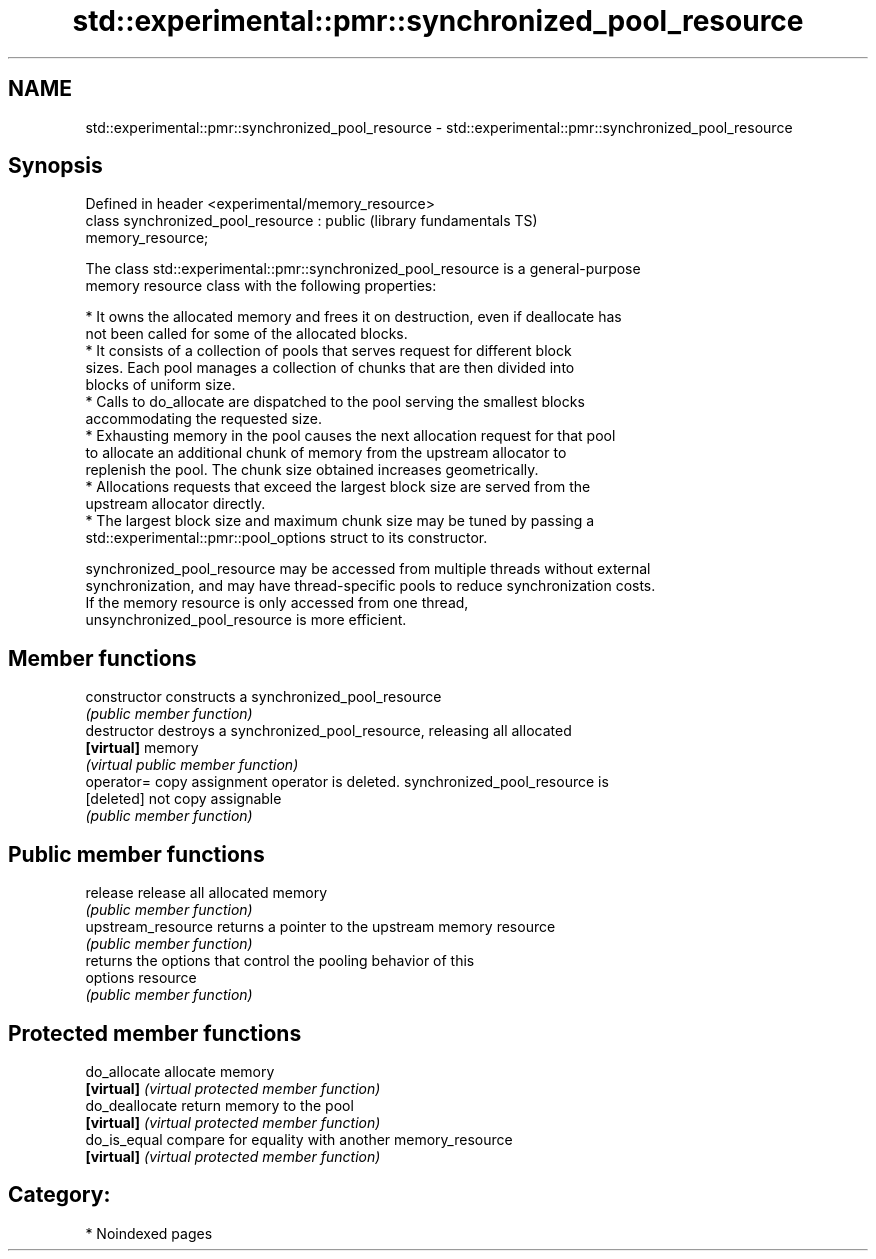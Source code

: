 .TH std::experimental::pmr::synchronized_pool_resource 3 "2024.06.10" "http://cppreference.com" "C++ Standard Libary"
.SH NAME
std::experimental::pmr::synchronized_pool_resource \- std::experimental::pmr::synchronized_pool_resource

.SH Synopsis
   Defined in header <experimental/memory_resource>
   class synchronized_pool_resource : public                  (library fundamentals TS)
   memory_resource;

   The class std::experimental::pmr::synchronized_pool_resource is a general-purpose
   memory resource class with the following properties:

     * It owns the allocated memory and frees it on destruction, even if deallocate has
       not been called for some of the allocated blocks.
     * It consists of a collection of pools that serves request for different block
       sizes. Each pool manages a collection of chunks that are then divided into
       blocks of uniform size.
     * Calls to do_allocate are dispatched to the pool serving the smallest blocks
       accommodating the requested size.
     * Exhausting memory in the pool causes the next allocation request for that pool
       to allocate an additional chunk of memory from the upstream allocator to
       replenish the pool. The chunk size obtained increases geometrically.
     * Allocations requests that exceed the largest block size are served from the
       upstream allocator directly.
     * The largest block size and maximum chunk size may be tuned by passing a
       std::experimental::pmr::pool_options struct to its constructor.

   synchronized_pool_resource may be accessed from multiple threads without external
   synchronization, and may have thread-specific pools to reduce synchronization costs.
   If the memory resource is only accessed from one thread,
   unsynchronized_pool_resource is more efficient.

.SH Member functions

   constructor       constructs a synchronized_pool_resource
                     \fI(public member function)\fP
   destructor        destroys a synchronized_pool_resource, releasing all allocated
   \fB[virtual]\fP         memory
                     \fI(virtual public member function)\fP
   operator=         copy assignment operator is deleted. synchronized_pool_resource is
   [deleted]         not copy assignable
                     \fI(public member function)\fP
.SH Public member functions
   release           release all allocated memory
                     \fI(public member function)\fP
   upstream_resource returns a pointer to the upstream memory resource
                     \fI(public member function)\fP
                     returns the options that control the pooling behavior of this
   options           resource
                     \fI(public member function)\fP
.SH Protected member functions
   do_allocate       allocate memory
   \fB[virtual]\fP         \fI(virtual protected member function)\fP
   do_deallocate     return memory to the pool
   \fB[virtual]\fP         \fI(virtual protected member function)\fP
   do_is_equal       compare for equality with another memory_resource
   \fB[virtual]\fP         \fI(virtual protected member function)\fP

.SH Category:
     * Noindexed pages
